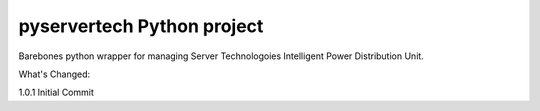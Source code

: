 pyservertech Python project
=======================

Barebones python wrapper for managing Server Technologoies
Intelligent Power Distribution Unit.


What's Changed:

1.0.1 Initial Commit